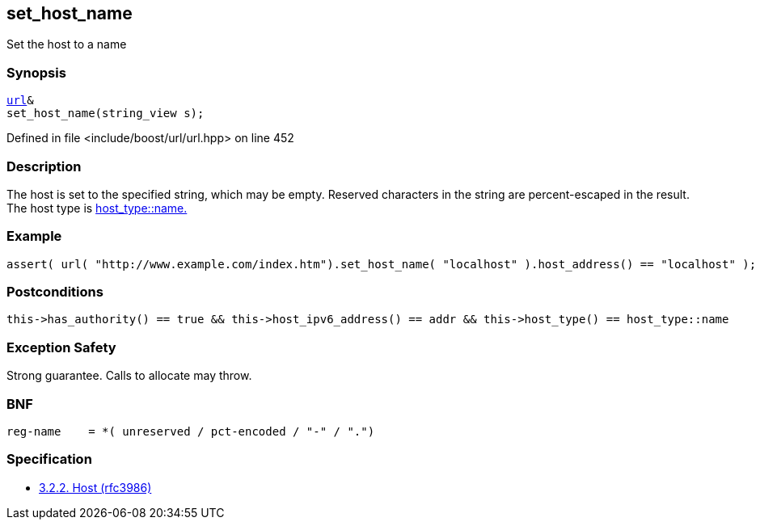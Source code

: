 :relfileprefix: ../../../
[#597D1609A744B1E6A5513DBF516311A2127CDC0F]
== set_host_name

pass:v,q[Set the host to a name]


=== Synopsis

[source,cpp,subs="verbatim,macros,-callouts"]
----
xref:reference/boost/urls/url.adoc[url]&
set_host_name(string_view s);
----

Defined in file <include/boost/url/url.hpp> on line 452

=== Description

pass:v,q[The host is set to the specified string,] pass:v,q[which may be empty.]
pass:v,q[Reserved characters in the string are]
pass:v,q[percent-escaped in the result.]
pass:v,q[The host type is]
xref:reference/boost/urls/host_type/name.adoc[host_type::name.]

=== Example
[,cpp]
----
assert( url( "http://www.example.com/index.htm").set_host_name( "localhost" ).host_address() == "localhost" );
----

=== Postconditions
[,cpp]
----
this->has_authority() == true && this->host_ipv6_address() == addr && this->host_type() == host_type::name
----

=== Exception Safety
pass:v,q[Strong guarantee.]
pass:v,q[Calls to allocate may throw.]

=== BNF
[,cpp]
----
reg-name    = *( unreserved / pct-encoded / "-" / ".")
----

=== Specification

* link:https://datatracker.ietf.org/doc/html/rfc3986#section-3.2.2[            3.2.2. Host (rfc3986)]


